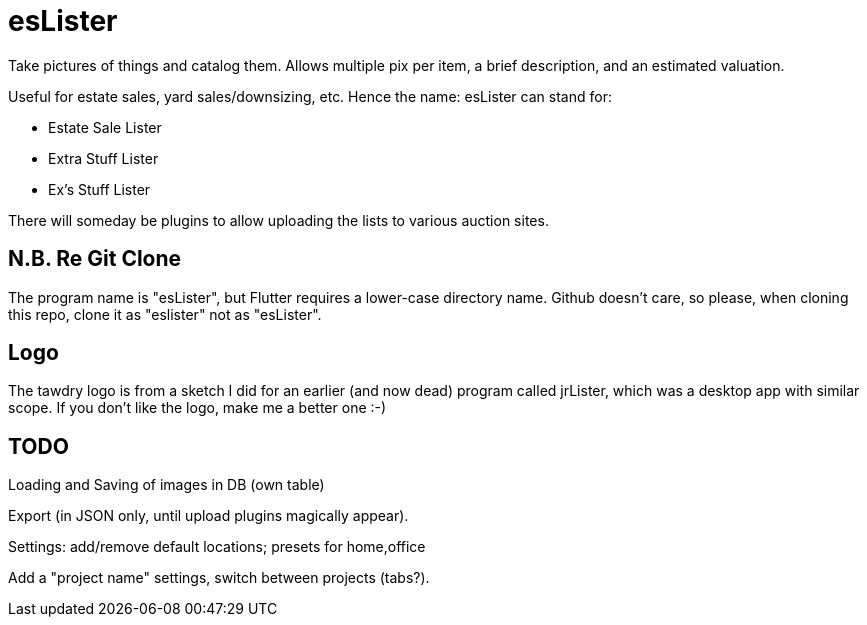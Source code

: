 = esLister

Take pictures of things and catalog them.
Allows multiple pix per item, a brief description,
and an estimated valuation.

Useful for estate sales, yard sales/downsizing, etc.
Hence the name: esLister can stand for:

* Estate Sale Lister
* Extra Stuff Lister
* Ex's Stuff Lister

There will someday be plugins to allow uploading the
lists to various auction sites.

== N.B. Re Git Clone

The program name is "esLister", but Flutter requires
a lower-case directory name.
Github doesn't care, so please, when cloning this repo,
clone it as "eslister" not as "esLister".

== Logo

The tawdry logo is from a sketch I did for an earlier
(and now dead) program called jrLister,
which was a desktop app with similar scope.
If you don't like the logo, make me a better one :-)

== TODO

Loading and Saving of images in DB (own table)

Export (in JSON only, until upload plugins magically appear).

Settings: add/remove default locations; presets for home,office

Add a "project name" settings, switch between projects (tabs?).

